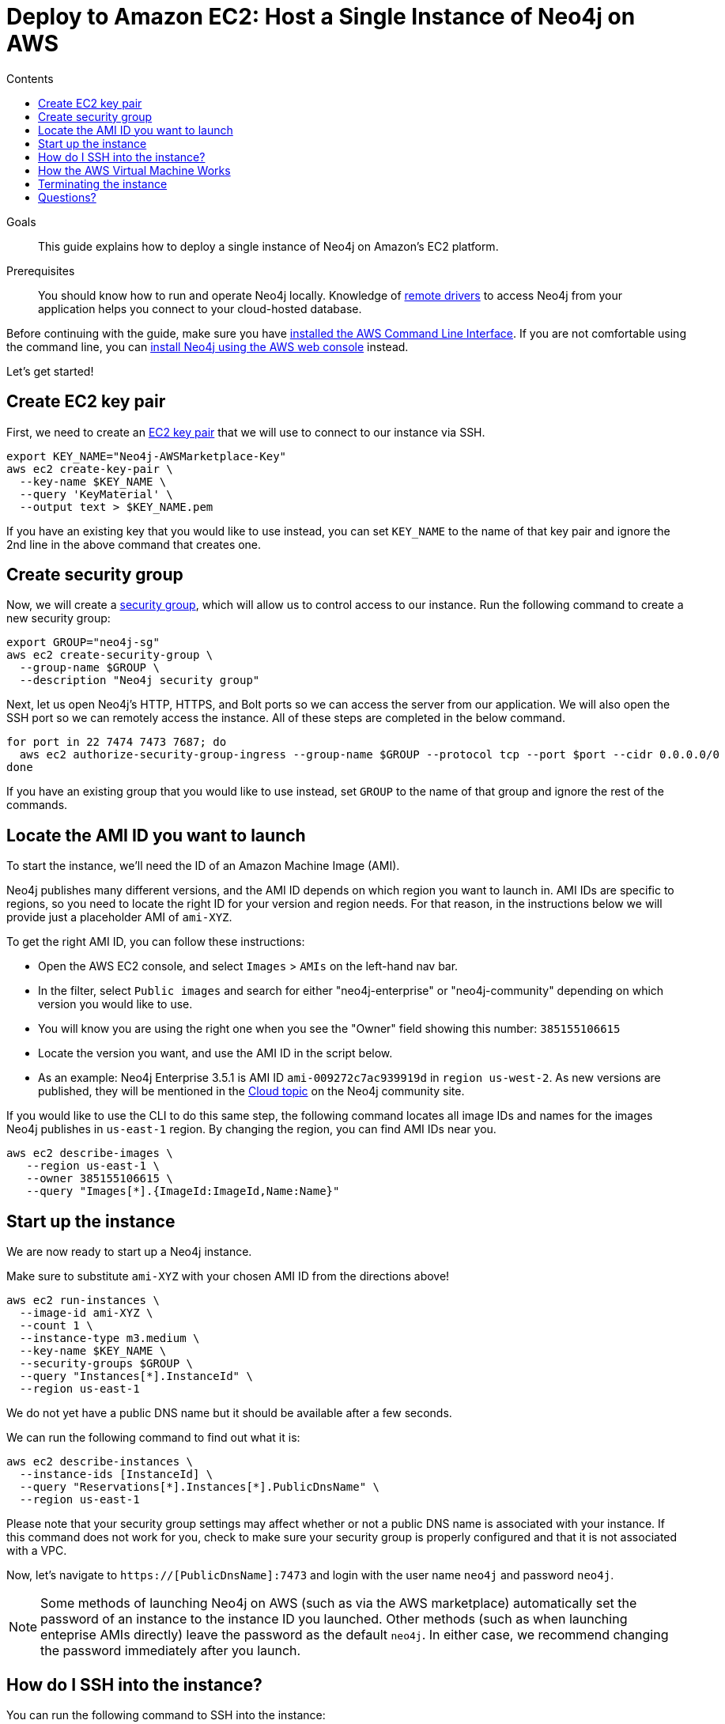 = Deploy to Amazon EC2: Host a Single Instance of Neo4j on AWS
:slug: neo4j-cloud-aws-ec2-ami
:level: Intermediate
:section: Neo4j in the Cloud
:section-link: guide-cloud-deployment
:sectanchors:
:toc:
:toc-title: Contents
:toclevels: 1

.Goals
[abstract]
This guide explains how to deploy a single instance of Neo4j on Amazon's EC2 platform.

.Prerequisites
[abstract]
You should know how to run and operate Neo4j locally.
Knowledge of link:/developer/language-guides/[remote drivers] to access Neo4j from your application helps you connect to your cloud-hosted database.

[#neo4j-aws]
Before continuing with the guide, make sure you have http://docs.aws.amazon.com/cli/latest/userguide/installing.html[installed the AWS Command Line Interface^].
If you are not comfortable using the command line, you can https://aws.amazon.com/marketplace/pp/B071P26C9D[install Neo4j using the AWS web console^] instead.

Let's get started!

[#ec2-key]
== Create EC2 key pair

First, we need to create an http://docs.aws.amazon.com/AWSEC2/latest/UserGuide/ec2-key-pairs.html[EC2 key pair^] that we will use to connect to our instance via SSH.

[source,shell]
----
export KEY_NAME="Neo4j-AWSMarketplace-Key"
aws ec2 create-key-pair \
  --key-name $KEY_NAME \
  --query 'KeyMaterial' \
  --output text > $KEY_NAME.pem
----

If you have an existing key that you would like to use instead, you can set `KEY_NAME` to the name of that key pair and ignore the 2nd line in the above command that creates one.

[#security-group]
== Create security group

Now, we will create a http://docs.aws.amazon.com/AWSEC2/latest/UserGuide/using-network-security.html[security group^], which will allow us to control access to our instance.
Run the following command to create a new security group:

[source,shell]
----
export GROUP="neo4j-sg"
aws ec2 create-security-group \
  --group-name $GROUP \
  --description "Neo4j security group"
----

Next, let us open Neo4j's HTTP, HTTPS, and Bolt ports so we can access the server from our application.
We will also open the SSH port so we can remotely access the instance.
All of these steps are completed in the below command.

[source,shell]
----
for port in 22 7474 7473 7687; do
  aws ec2 authorize-security-group-ingress --group-name $GROUP --protocol tcp --port $port --cidr 0.0.0.0/0
done
----

If you have an existing group that you would like to use instead, set `GROUP` to the name of that group and ignore the rest of the commands.

[#ami-launch]
== Locate the AMI ID you want to launch

To start the instance, we'll need the ID of an Amazon Machine Image (AMI).

Neo4j publishes many different versions, and the AMI ID depends on which region you want to launch in.
AMI IDs are specific to regions, so you need to locate the right ID for your version and region needs.
For that reason, in the instructions below we will provide just a placeholder AMI of `ami-XYZ`.  

To get the right AMI ID, you can follow these instructions:

* Open the AWS EC2 console, and select `Images` &gt; `AMIs` on the left-hand nav bar.
* In the filter, select `Public images` and search for either "neo4j-enterprise" or "neo4j-community" depending on which version you would like to use.
* You will know you are using the right one when you see the "Owner" field showing this number: `385155106615`
* Locate the version you want, and use the AMI ID in the script below.
* As an example: Neo4j Enterprise 3.5.1 is AMI ID `ami-009272c7ac939919d` in `region us-west-2`.
As new versions are published, they will be mentioned in the https://community.neo4j.com/c/neo4j-graph-platform/cloud[Cloud topic^] on the Neo4j community site.

If you would like to use the CLI to do this same step, the following command locates all image 
IDs and names for the images Neo4j publishes in `us-east-1` region.
By changing the region, you can find AMI IDs near you.

[source,shell]
----
aws ec2 describe-images \
   --region us-east-1 \
   --owner 385155106615 \
   --query "Images[*].{ImageId:ImageId,Name:Name}"
----

[#instance-start]
== Start up the instance

We are now ready to start up a Neo4j instance.

Make sure to substitute `ami-XYZ` with your chosen AMI ID from the directions above!

[source,shell]
----
aws ec2 run-instances \
  --image-id ami-XYZ \
  --count 1 \
  --instance-type m3.medium \
  --key-name $KEY_NAME \
  --security-groups $GROUP \
  --query "Instances[*].InstanceId" \
  --region us-east-1
----

We do not yet have a public DNS name but it should be available after a few seconds.

We can run the following command to find out what it is:

[source,shell]
----
aws ec2 describe-instances \
  --instance-ids [InstanceId] \
  --query "Reservations[*].Instances[*].PublicDnsName" \
  --region us-east-1
----

Please note that your security group settings may affect whether or not a public DNS name is
associated with your instance.
If this command does not work for you, check to make sure your security group is properly configured and that it is not associated with a VPC.

Now, let's navigate to `https://[PublicDnsName]:7473` and login with the user name `neo4j` and password `neo4j`.

[NOTE]
--
Some methods of launching Neo4j on AWS (such as via the AWS marketplace) automatically set the password of
an instance to the instance ID you launched.
Other methods (such as when launching enteprise AMIs directly) leave the password as the default `neo4j`.
In either case, we recommend changing the password immediately after you launch.
--

[#ssh-instance]
== How do I SSH into the instance?

You can run the following command to SSH into the instance:

[source,shell]
----
ssh -i $KEY_NAME.pem ubuntu@[PublicDnsName]
----

You might get an error about the permissions on the pem file, so don't forget to make sure it isn't accessible by any other users.
Permissions for the pem can be locked down similar to those shown below (owner = read+write, group = none, users = none).

[source,shell]
----
chmod 600 $KEY_NAME.pem
----

[#vm-workings]
== How the AWS Virtual Machine Works

Please consult {opsmanual}/cloud-deployments/cloudVms/[Neo4j Cloud VMs^] for details on internals of virtual machines, including configure Neo4j inside of the VM and access various files.

[#terminate-instance]
== Terminating the instance

Once we have finished using the instance, we can run the following command to terminate it:

[source,shell]
----
aws ec2 terminate-instances \
  --instance-ids [InstanceId] \
  --region us-east-1
----

[#aws-questions]
== Questions?

You can ask questions and connect with other people launching Neo4j in the cloud through the
https://community.neo4j.com/c/neo4j-graph-platform/cloud[cloud topic on the Community Site^].
